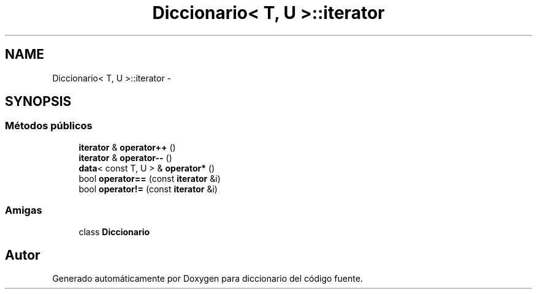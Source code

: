 .TH "Diccionario< T, U >::iterator" 3 "Sábado, 12 de Diciembre de 2020" "diccionario" \" -*- nroff -*-
.ad l
.nh
.SH NAME
Diccionario< T, U >::iterator \- 
.SH SYNOPSIS
.br
.PP
.SS "Métodos públicos"

.in +1c
.ti -1c
.RI "\fBiterator\fP & \fBoperator++\fP ()"
.br
.ti -1c
.RI "\fBiterator\fP & \fBoperator\-\-\fP ()"
.br
.ti -1c
.RI "\fBdata\fP< const T, U > & \fBoperator*\fP ()"
.br
.ti -1c
.RI "bool \fBoperator==\fP (const \fBiterator\fP &i)"
.br
.ti -1c
.RI "bool \fBoperator!=\fP (const \fBiterator\fP &i)"
.br
.in -1c
.SS "Amigas"

.in +1c
.ti -1c
.RI "class \fBDiccionario\fP"
.br
.in -1c

.SH "Autor"
.PP 
Generado automáticamente por Doxygen para diccionario del código fuente\&.
